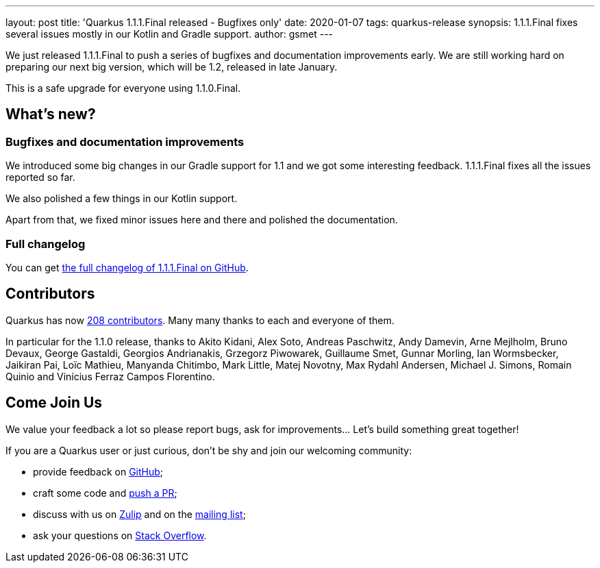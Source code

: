 ---
layout: post
title: 'Quarkus 1.1.1.Final released - Bugfixes only'
date: 2020-01-07
tags: quarkus-release
synopsis: 1.1.1.Final fixes several issues mostly in our Kotlin and Gradle support.
author: gsmet
---

We just released 1.1.1.Final to push a series of bugfixes and documentation improvements early.
We are still working hard on preparing our next big version, which will be 1.2, released in late January.

This is a safe upgrade for everyone using 1.1.0.Final.

== What's new?

=== Bugfixes and documentation improvements

We introduced some big changes in our Gradle support for 1.1 and we got some interesting feedback.
1.1.1.Final fixes all the issues reported so far.

We also polished a few things in our Kotlin support.

Apart from that, we fixed minor issues here and there and polished the documentation.

=== Full changelog

You can get https://github.com/quarkusio/quarkus/releases/tag/1.1.1.Final[the full changelog of 1.1.1.Final on GitHub].

== Contributors

Quarkus has now https://github.com/quarkusio/quarkus/graphs/contributors[208 contributors].
Many many thanks to each and everyone of them.

In particular for the 1.1.0 release, thanks to Akito Kidani, Alex Soto, Andreas Paschwitz, Andy Damevin, Arne Mejlholm, Bruno Devaux, George Gastaldi, Georgios Andrianakis, Grzegorz Piwowarek, Guillaume Smet, Gunnar Morling, Ian Wormsbecker, Jaikiran Pai, Loïc Mathieu, Manyanda Chitimbo, Mark Little, Matej Novotny, Max Rydahl Andersen, Michael J. Simons, Romain Quinio and Vinícius Ferraz Campos Florentino.

== Come Join Us

We value your feedback a lot so please report bugs, ask for improvements... Let's build something great together!

If you are a Quarkus user or just curious, don't be shy and join our welcoming community:

 * provide feedback on https://github.com/quarkusio/quarkus/issues[GitHub];
 * craft some code and https://github.com/quarkusio/quarkus/pulls[push a PR];
 * discuss with us on https://quarkusio.zulipchat.com/[Zulip] and on the https://groups.google.com/d/forum/quarkus-dev[mailing list];
 * ask your questions on https://stackoverflow.com/questions/tagged/quarkus[Stack Overflow].

